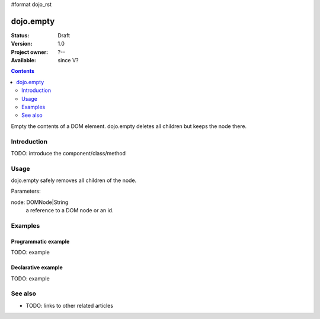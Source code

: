 #format dojo_rst

dojo.empty
==========

:Status: Draft
:Version: 1.0
:Project owner: ?--
:Available: since V?

.. contents::
   :depth: 2

Empty the contents of a DOM element. dojo.empty deletes all children but keeps the node there.


============
Introduction
============

TODO: introduce the component/class/method


=====
Usage
=====

dojo.empty safely removes all children of the node.

Parameters: 

node: DOMNode|String
  a reference to a DOM node or an id.


.. code-block :: javascript
 :linenos:

 <script type="text/javascript">
   // Destroy node's children byId:
   dojo.empty("someId");

   // Destroy all nodes' children in a list by reference:
   dojo.query(".someNode").forEach(dojo.empty);
 </script>



========
Examples
========

Programmatic example
--------------------

TODO: example

Declarative example
-------------------

TODO: example


========
See also
========

* TODO: links to other related articles
